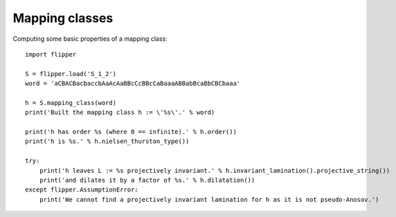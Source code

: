 
Mapping classes
===============

Computing some basic properties of a mapping class::

    import flipper

    S = flipper.load('S_1_2')
    word = 'aCBACBacbaccbAaAcAaBBcCcBBcCaBaaaABBabBcaBbCBCbaaa'

    h = S.mapping_class(word)
    print('Built the mapping class h := \'%s\'.' % word)

    print('h has order %s (where 0 == infinite).' % h.order())
    print('h is %s.' % h.nielsen_thurston_type())

    try:
        print('h leaves L := %s projectively invariant.' % h.invariant_lamination().projective_string())
        print('and dilates it by a factor of %s.' % h.dilatation())
    except flipper.AssumptionError:
        print('We cannot find a projectively invariant lamination for h as it is not pseudo-Anosov.')

